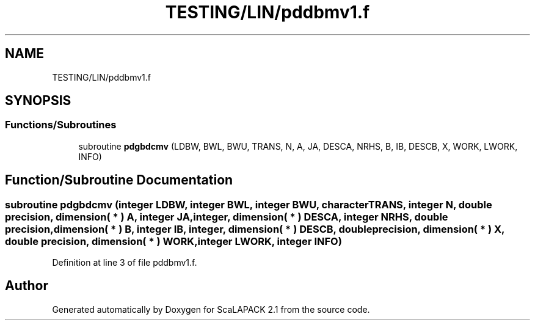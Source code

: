 .TH "TESTING/LIN/pddbmv1.f" 3 "Sat Nov 16 2019" "Version 2.1" "ScaLAPACK 2.1" \" -*- nroff -*-
.ad l
.nh
.SH NAME
TESTING/LIN/pddbmv1.f
.SH SYNOPSIS
.br
.PP
.SS "Functions/Subroutines"

.in +1c
.ti -1c
.RI "subroutine \fBpdgbdcmv\fP (LDBW, BWL, BWU, TRANS, N, A, JA, DESCA, NRHS, B, IB, DESCB, X, WORK, LWORK, INFO)"
.br
.in -1c
.SH "Function/Subroutine Documentation"
.PP 
.SS "subroutine pdgbdcmv (integer LDBW, integer BWL, integer BWU, character TRANS, integer N, double precision, dimension( * ) A, integer JA, integer, dimension( * ) DESCA, integer NRHS, double precision, dimension( * ) B, integer IB, integer, dimension( * ) DESCB, double precision, dimension( * ) X, double precision, dimension( * ) WORK, integer LWORK, integer INFO)"

.PP
Definition at line 3 of file pddbmv1\&.f\&.
.SH "Author"
.PP 
Generated automatically by Doxygen for ScaLAPACK 2\&.1 from the source code\&.

